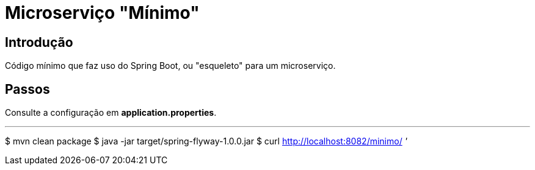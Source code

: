 :compat-mode:
= Microserviço "Mínimo"

== Introdução
Código mínimo que faz uso do Spring Boot, ou "esqueleto" para um microserviço.

== Passos
Consulte a configuração em **application.properties**.

'''
$ mvn clean package
$ java -jar target/spring-flyway-1.0.0.jar
$ curl http://localhost:8082/minimo/
'''

